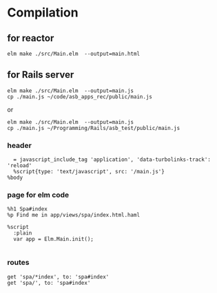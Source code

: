 * Compilation

** for reactor
#+BEGIN_EXAMPLE
elm make ./src/Main.elm  --output=main.html
#+END_EXAMPLE

** for Rails server
#+BEGIN_EXAMPLE
elm make ./src/Main.elm  --output=main.js
cp ./main.js ~/code/asb_apps_rec/public/main.js
#+END_EXAMPLE

or

#+BEGIN_EXAMPLE
elm make ./src/Main.elm  --output=main.js
cp ./main.js ~/Programming/Rails/asb_test/public/main.js
#+END_EXAMPLE
*** header

#+BEGIN_EXAMPLE
    = javascript_include_tag 'application', 'data-turbolinks-track': 'reload'
    %script{type: 'text/javascript', src: '/main.js'}
  %body
#+END_EXAMPLE

*** page for elm code
#+BEGIN_EXAMPLE
%h1 Spa#index
%p Find me in app/views/spa/index.html.haml

%script
  :plain
  var app = Elm.Main.init();

#+END_EXAMPLE

*** routes
#+BEGIN_EXAMPLE
  get 'spa/*index', to: 'spa#index'
  get 'spa/', to: 'spa#index'
#+END_EXAMPLE
